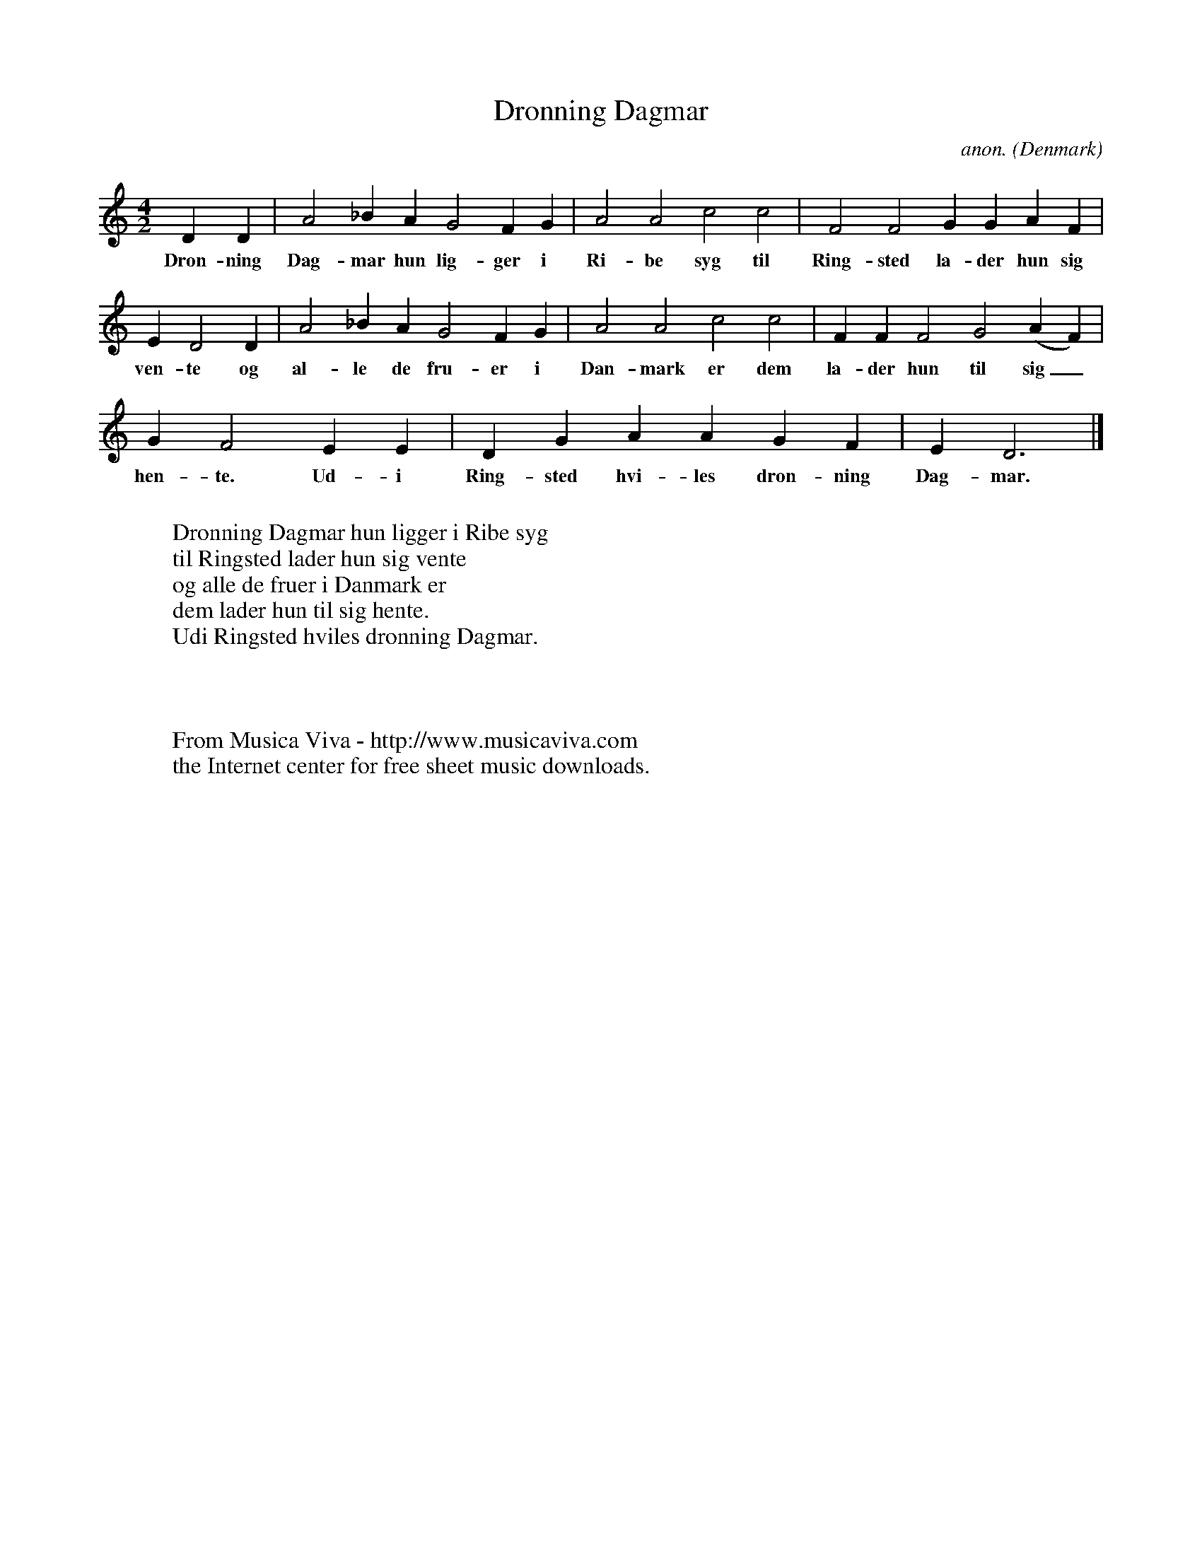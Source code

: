 X:3103
T:Dronning Dagmar
C:anon.
O:Denmark
Z:Transcribed by Frank Nordberg - http://www.musicaviva.com
F:http://abc.musicaviva.com/tunes/denmark/dronning-dagmar/dronning-dagmar-1.abc
M:4/2 %org.:C|
L:1/4
K:Ddor
DD|A2_BA G2FG|A2A2 c2c2|F2F2 GGAF|
w:Dron-ning Dag-mar hun lig-ger i Ri-be syg til Ring-sted la-der hun sig
ED2D|A2_BA G2FG|A2A2 c2c2|FFF2 G2(AF)|
w:ven-te og al-le de fru-er i Dan-mark er dem la-der hun til sig_
GF2 EE|DG AAGF|ED3|]
w:hen-te. Ud-i Ring-sted hvi-les dron-ning Dag-mar.
W:
W:Dronning Dagmar hun ligger i Ribe syg
W:til Ringsted lader hun sig vente
W:og alle de fruer i Danmark er
W:dem lader hun til sig hente.
W:Udi Ringsted hviles dronning Dagmar.
W:
W:
W:
W:  From Musica Viva - http://www.musicaviva.com
W:  the Internet center for free sheet music downloads.


